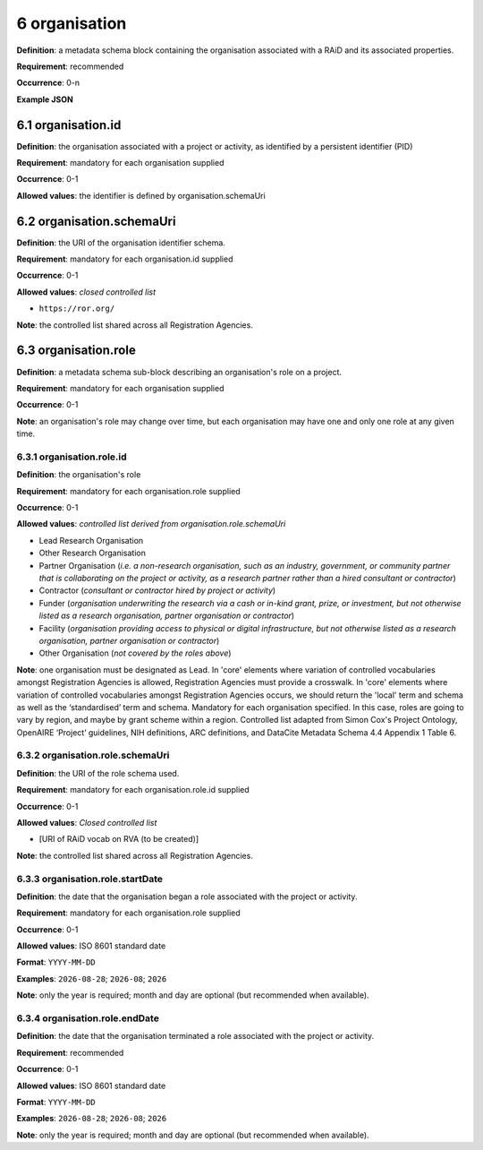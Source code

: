 .. autosummary::
   :toctree: generated

.. _6-organisation:

6 organisation
==============

**Definition**: a metadata schema block containing the organisation associated with a RAiD and its associated properties.

**Requirement**: recommended

**Occurrence**: 0-n

**Example JSON**

.. _6.1-organisation.id:

6.1 organisation.id
-------------------

**Definition**: the organisation associated with a project or activity, as identified by a persistent identifier (PID)

**Requirement**: mandatory for each organisation supplied

**Occurrence**: 0-1

**Allowed values**: the identifier is defined by organisation.schemaUri

.. _6.2-organisation.schemaUri:

6.2 organisation.schemaUri
--------------------------

**Definition**: the URI of the organisation identifier schema.

**Requirement**: mandatory for each organisation.id supplied

**Occurrence**: 0-1

**Allowed values**: *closed controlled list*

* ``https://ror.org/``

**Note**: the controlled list shared across all Registration Agencies.

.. _6.3-organisation.role:

6.3 organisation.role
---------------------

**Definition**: a metadata schema sub-block describing an organisation's role on a project.

**Requirement**: mandatory for each organisation supplied

**Occurrence**: 0-1

**Note**: an organisation's role may change over time, but each organisation may have one and only one role at any given time.

.. _6.3.1-organisation.role.id:

6.3.1 organisation.role.id
^^^^^^^^^^^^^^^^^^^^^^^^^^

**Definition**: the organisation's role

**Requirement**: mandatory for each organisation.role supplied

**Occurrence**: 0-1

**Allowed values**: *controlled list derived from organisation.role.schemaUri*

* Lead Research Organisation
* Other Research Organisation
* Partner Organisation (*i.e. a non-research organisation, such as an industry, government, or community partner that is collaborating on the project or activity, as a research partner rather than a hired consultant or contractor*) 
* Contractor (*consultant or contractor hired by project or activity*)
* Funder (*organisation underwriting the research via a cash or in-kind grant, prize, or investment, but not otherwise listed as a research organisation, partner organisation or contractor*)
* Facility (*organisation providing access to physical or digital infrastructure, but not otherwise listed as a research organisation, partner organisation or contractor*)
* Other Organisation (*not covered by the roles above*)

**Note**: one organisation must be designated as Lead. In 'core' elements where variation of controlled vocabularies amongst Registration Agencies is allowed, Registration Agencies must provide a crosswalk. In 'core' elements where variation of controlled vocabularies amongst Registration Agencies occurs, we should return the 'local' term and schema as well as the ‘standardised’ term and schema. Mandatory for each organisation specified. In this case, roles are going to vary by region, and maybe by grant scheme within a region. Controlled list adapted from Simon Cox's Project Ontology, OpenAIRE ‘Project’ guidelines, NIH definitions, ARC definitions, and DataCite Metadata Schema 4.4 Appendix 1 Table 6.

.. _6.3.2-organisation.role.schemaUri:

6.3.2 organisation.role.schemaUri
^^^^^^^^^^^^^^^^^^^^^^^^^^^^^^^^^

**Definition**: the URI of the role schema used.

**Requirement**: mandatory for each organisation.role.id supplied

**Occurrence**: 0-1

**Allowed values**: *Closed controlled list*

* [URI of RAiD vocab on RVA (to be created)]

**Note**: the controlled list shared across all Registration Agencies.

.. _6.3.3-organisation.role.startDate:

6.3.3 organisation.role.startDate
^^^^^^^^^^^^^^^^^^^^^^^^^^^^^^^^^

**Definition**: the date that the organisation began a role associated with the project or activity.

**Requirement**: mandatory for each organisation.role supplied

**Occurrence**: 0-1

**Allowed values**: ISO 8601 standard date

**Format**: ``YYYY-MM-DD``

**Examples**: ``2026-08-28``; ``2026-08``; ``2026``

**Note**: only the year is required; month and day are optional (but recommended when available).

.. _6.3.4-organisation.role.endDate:

6.3.4 organisation.role.endDate
^^^^^^^^^^^^^^^^^^^^^^^^^^^^^^^

**Definition**: the date that the organisation terminated a role associated with the project or activity.

**Requirement**: recommended

**Occurrence**: 0-1

**Allowed values**: ISO 8601 standard date

**Format**: ``YYYY-MM-DD``

**Examples**: ``2026-08-28``; ``2026-08``; ``2026``

**Note**: only the year is required; month and day are optional (but recommended when available).